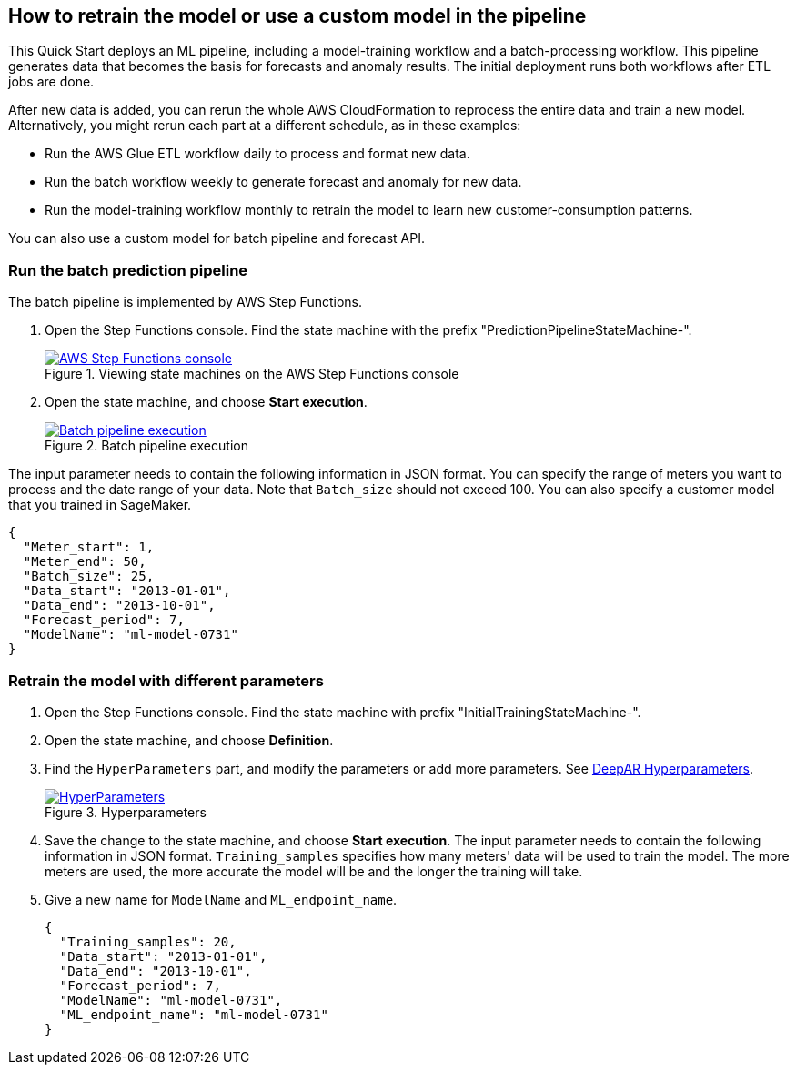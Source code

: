 == How to retrain the model or use a custom model in the pipeline
This Quick Start deploys an ML pipeline, including a model-training workflow and a batch-processing workflow. This pipeline generates data that becomes the basis for forecasts and anomaly results. The initial deployment runs both workflows after ETL jobs are done.

After new data is added, you can rerun the whole AWS CloudFormation to reprocess the entire data and train a new model. Alternatively, you might rerun each part at a different schedule, as in these examples: 

* Run the AWS Glue ETL workflow daily to process and format new data.
* Run the batch workflow weekly to generate forecast and anomaly for new data.
* Run the model-training workflow monthly to retrain the model to learn new customer-consumption patterns. 

You can also use a custom model for batch pipeline and forecast API.

=== Run the batch prediction pipeline
The batch pipeline is implemented by AWS Step Functions. 

. Open the Step Functions console. Find the state machine with the prefix "PredictionPipelineStateMachine-".
+
:xrefstyle: short
[#step_function_console]
.Viewing state machines on the AWS Step Functions console
[link=images/1_batchpipeline.png]
image::../images/1_batchpipeline.png[AWS Step Functions console]

. Open the state machine, and choose *Start execution*.
+
:xrefstyle: short
[#batch_pipeline_execution]
.Batch pipeline execution
[link=images/2_batchpipeline_execution.png]
image::../images/2_batchpipeline_execution.png[Batch pipeline execution]

The input parameter needs to contain the following information in JSON format. You can specify the range of meters you want to process and the date range of your data. Note that `Batch_size` should not exceed 100. You can also specify a customer model that you trained in SageMaker.
```json
{
  "Meter_start": 1,
  "Meter_end": 50,
  "Batch_size": 25,
  "Data_start": "2013-01-01",
  "Data_end": "2013-10-01",
  "Forecast_period": 7,
  "ModelName": "ml-model-0731"
}
```

=== Retrain the model with different parameters

. Open the Step Functions console. Find the state machine with prefix "InitialTrainingStateMachine-". 
. Open the state machine, and choose *Definition*. 
. Find the `HyperParameters` part, and modify the parameters or add more parameters. See https://docs.aws.amazon.com/sagemaker/latest/dg/deepar_hyperparameters.html[DeepAR Hyperparameters^].  
+
:xrefstyle: short
[#hyperparameters]
.Hyperparameters
[link=images/3_trainingpipeline_hyperparameters.png]
image::../images/3_trainingpipeline_hyperparameters.png[HyperParameters]

. Save the change to the state machine, and choose *Start execution*. The input parameter needs to contain the following information in JSON format. `Training_samples` specifies how many meters' data will be used to train the model. The more meters are used, the more accurate the model will be and the longer the training will take. 

. Give a new name for `ModelName` and `ML_endpoint_name`.
+
```json
{
  "Training_samples": 20,
  "Data_start": "2013-01-01",
  "Data_end": "2013-10-01",
  "Forecast_period": 7,
  "ModelName": "ml-model-0731",
  "ML_endpoint_name": "ml-model-0731"
}
```
